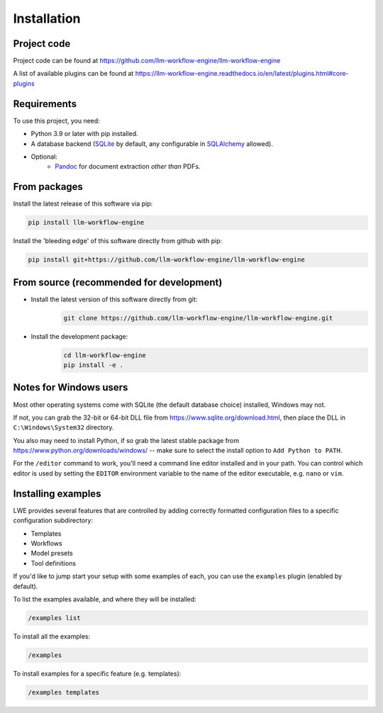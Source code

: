 ===============================================
Installation
===============================================

-----------------------------------------------
Project code
-----------------------------------------------

Project code can be found at https://github.com/llm-workflow-engine/llm-workflow-engine

A list of available plugins can be found at https://llm-workflow-engine.readthedocs.io/en/latest/plugins.html#core-plugins

-----------------------------------------------
Requirements
-----------------------------------------------

To use this project, you need:

* Python 3.9 or later with pip installed.
* A database backend (`SQLite <https://www.sqlite.org/>`_ by default, any configurable in `SQLAlchemy <https://www.sqlalchemy.org/>`_ allowed).
* Optional:
    * `Pandoc <https://pandoc.org/>`_ for document extraction *other than* PDFs.

-----------------------------------------------
From packages
-----------------------------------------------

Install the latest release of this software via pip:

.. code-block:: bash

   pip install llm-workflow-engine

Install the 'bleeding edge' of this software directly from github with pip:

.. code-block:: bash

   pip install git+https://github.com/llm-workflow-engine/llm-workflow-engine

-----------------------------------------------
From source (recommended for development)
-----------------------------------------------

* Install the latest version of this software directly from git:
   .. code-block:: bash

      git clone https://github.com/llm-workflow-engine/llm-workflow-engine.git

* Install the development package:
   .. code-block:: bash

      cd llm-workflow-engine
      pip install -e .

-----------------------------------------------
Notes for Windows users
-----------------------------------------------

Most other operating systems come with SQLite (the default database choice) installed, Windows may not.

If not, you can grab the 32-bit or 64-bit DLL file from https://www.sqlite.org/download.html, then place the DLL in ``C:\Windows\System32`` directory.

You also may need to install Python, if so grab the latest stable package from https://www.python.org/downloads/windows/ -- make sure to select the install option to ``Add Python to PATH``.

For the ``/editor`` command to work, you'll need a command line editor installed and in your path. You can control which editor is used by setting the ``EDITOR`` environment variable to the name of the editor executable, e.g. ``nano`` or ``vim``.

-----------------------------------------------
Installing examples
-----------------------------------------------

LWE provides several features that are controlled by adding correctly formatted configuration files to a specific configuration subdirectory:

* Templates
* Workflows
* Model presets
* Tool definitions

If you'd like to jump start your setup with some examples of each, you can use the ``examples`` plugin (enabled by default).

To list the examples available, and where they will be installed:

.. code-block:: console

   /examples list

To install all the examples:

.. code-block:: console

   /examples

To install examples for a specific feature (e.g. templates):

.. code-block:: console

   /examples templates
